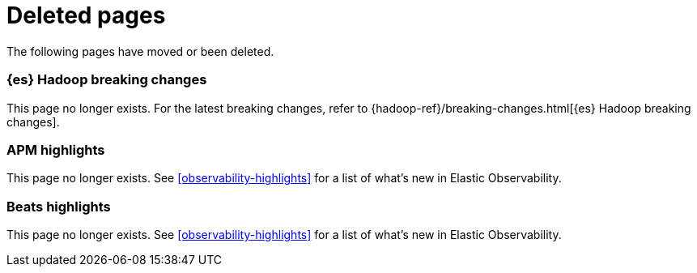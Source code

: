 ["appendix",role="exclude",id="redirects"]
= Deleted pages

The following pages have moved or been deleted.

[role="exclude",id="elasticsearch-hadoop-breaking-changes"]
=== {es} Hadoop breaking changes

This page no longer exists. For the latest breaking changes, refer to
{hadoop-ref}/breaking-changes.html[{es} Hadoop breaking changes].

[role="exclude",id="apm-highlights"]
=== APM highlights

This page no longer exists.
See <<observability-highlights>> for a list of what's new in Elastic Observability.

[role="exclude",id="beats-highlights"]
=== Beats highlights

This page no longer exists.
See <<observability-highlights>> for a list of what's new in Elastic Observability.